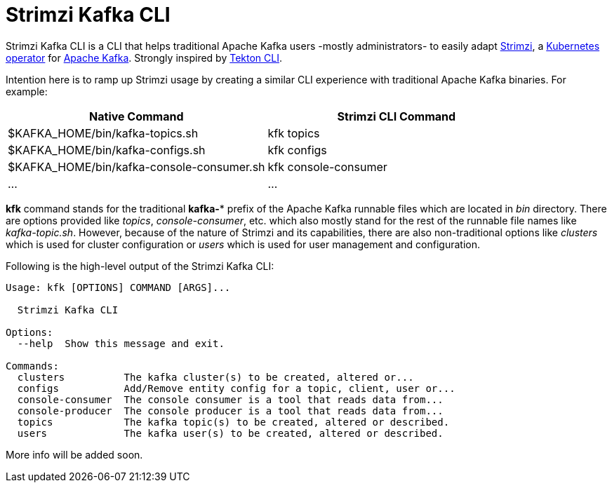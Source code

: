 = Strimzi Kafka CLI

Strimzi Kafka CLI is a CLI that helps traditional Apache Kafka users -mostly administrators- to easily adapt https://strimzi.io/[Strimzi], a https://operatorhub.io/operator/strimzi-kafka-operator[Kubernetes operator] for https://kafka.apache.org/[Apache Kafka]. Strongly inspired by https://github.com/tektoncd/cli[Tekton CLI].

Intention here is to ramp up Strimzi usage by creating a similar CLI experience with traditional Apache Kafka binaries. For example:


[width="100%",options="header,footer"]
|====================
| Native Command | Strimzi CLI Command
| $KAFKA_HOME/bin/kafka-topics.sh |  kfk topics
| $KAFKA_HOME/bin/kafka-configs.sh |  kfk configs
| $KAFKA_HOME/bin/kafka-console-consumer.sh |  kfk console-consumer
| ... |  ...
|====================


*kfk* command stands for the traditional *kafka-** prefix of the Apache Kafka runnable files which are located in _bin_ directory. There are options provided like _topics_, __console-consumer__, etc. which also mostly stand for the rest of the runnable file names like _kafka-topic.sh_. However, because of the nature of Strimzi and its capabilities, there are also non-traditional options like _clusters_ which is used for cluster configuration or _users_ which is used for user management and configuration.

Following is the high-level output of the Strimzi Kafka CLI:

[source,bash]
----
Usage: kfk [OPTIONS] COMMAND [ARGS]...

  Strimzi Kafka CLI

Options:
  --help  Show this message and exit.

Commands:
  clusters          The kafka cluster(s) to be created, altered or...
  configs           Add/Remove entity config for a topic, client, user or...
  console-consumer  The console consumer is a tool that reads data from...
  console-producer  The console producer is a tool that reads data from...
  topics            The kafka topic(s) to be created, altered or described.
  users             The kafka user(s) to be created, altered or described.
----

More info will be added soon.
